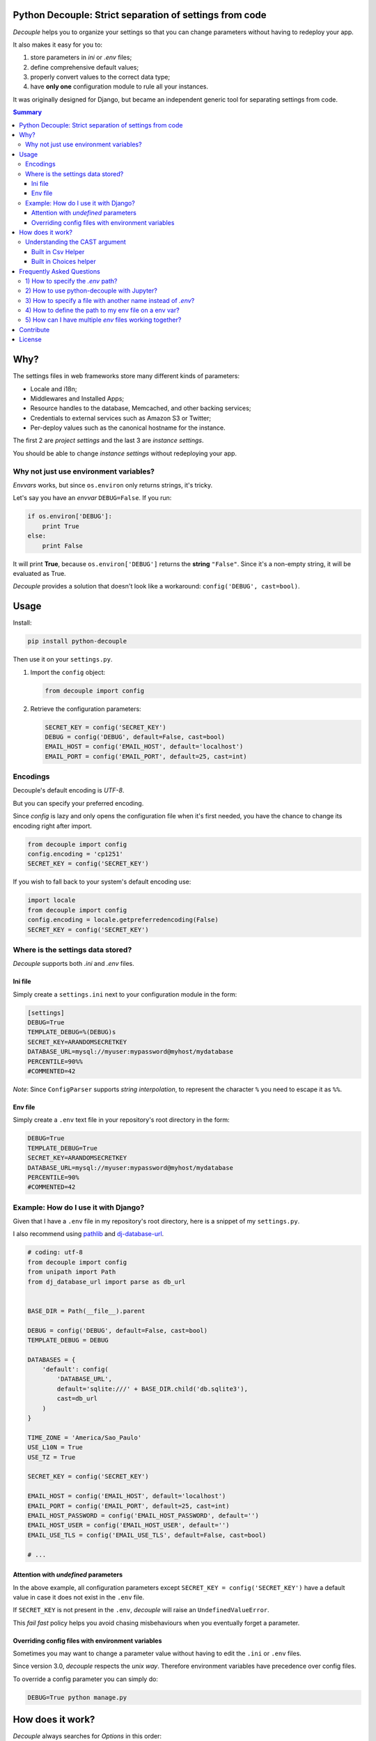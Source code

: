 Python Decouple: Strict separation of settings from code
========================================================

*Decouple* helps you to organize your settings so that you can
change parameters without having to redeploy your app.

It also makes it easy for you to:

#. store parameters in *ini* or *.env* files;
#. define comprehensive default values;
#. properly convert values to the correct data type;
#. have **only one** configuration module to rule all your instances.

It was originally designed for Django, but became an independent generic tool
for separating settings from code.

.. image:: https://img.shields.io/travis/henriquebastos/python-decouple.svg
    :target: https://travis-ci.org/henriquebastos/python-decouple
    :alt: Build Status

.. image:: https://img.shields.io/pypi/v/python-decouple.svg
    :target: https://pypi.python.org/pypi/python-decouple/
    :alt: Latest PyPI version



.. contents:: Summary


Why?
====

The settings files in web frameworks store many different kinds of parameters:

* Locale and i18n;
* Middlewares and Installed Apps;
* Resource handles to the database, Memcached, and other backing services;
* Credentials to external services such as Amazon S3 or Twitter;
* Per-deploy values such as the canonical hostname for the instance.

The first 2 are *project settings* and the last 3 are *instance settings*.

You should be able to change *instance settings* without redeploying your app.

Why not just use environment variables?
---------------------------------------

*Envvars* works, but since ``os.environ`` only returns strings, it's tricky.

Let's say you have an *envvar* ``DEBUG=False``. If you run:

.. code-block:: python

    if os.environ['DEBUG']:
        print True
    else:
        print False

It will print **True**, because ``os.environ['DEBUG']`` returns the **string** ``"False"``.
Since it's a non-empty string, it will be evaluated as True.

*Decouple* provides a solution that doesn't look like a workaround: ``config('DEBUG', cast=bool)``.

Usage
=====

Install:

.. code-block:: console

    pip install python-decouple


Then use it on your ``settings.py``.

#. Import the ``config`` object:

   .. code-block:: python

     from decouple import config

#. Retrieve the configuration parameters:

   .. code-block:: python

     SECRET_KEY = config('SECRET_KEY')
     DEBUG = config('DEBUG', default=False, cast=bool)
     EMAIL_HOST = config('EMAIL_HOST', default='localhost')
     EMAIL_PORT = config('EMAIL_PORT', default=25, cast=int)

Encodings
---------
Decouple's default encoding is `UTF-8`.

But you can specify your preferred encoding.

Since `config` is lazy and only opens the configuration file when it's first needed, you have the chance to change
its encoding right after import.

.. code-block:: python

    from decouple import config
    config.encoding = 'cp1251'
    SECRET_KEY = config('SECRET_KEY')

If you wish to fall back to your system's default encoding use:

.. code-block:: python

    import locale
    from decouple import config
    config.encoding = locale.getpreferredencoding(False)
    SECRET_KEY = config('SECRET_KEY')

Where is the settings data stored?
-----------------------------------

*Decouple* supports both *.ini* and *.env* files.

Ini file
~~~~~~~~

Simply create a ``settings.ini`` next to your configuration module in the form:

.. code-block:: ini

    [settings]
    DEBUG=True
    TEMPLATE_DEBUG=%(DEBUG)s
    SECRET_KEY=ARANDOMSECRETKEY
    DATABASE_URL=mysql://myuser:mypassword@myhost/mydatabase
    PERCENTILE=90%%
    #COMMENTED=42

*Note*: Since ``ConfigParser`` supports *string interpolation*, to represent the character ``%`` you need to escape it as ``%%``.

Env file
~~~~~~~~

Simply create a ``.env`` text file in your repository's root directory in the form:

.. code-block:: console

    DEBUG=True
    TEMPLATE_DEBUG=True
    SECRET_KEY=ARANDOMSECRETKEY
    DATABASE_URL=mysql://myuser:mypassword@myhost/mydatabase
    PERCENTILE=90%
    #COMMENTED=42

Example: How do I use it with Django?
-------------------------------------

Given that I have a ``.env`` file in my repository's root directory, here is a snippet of my ``settings.py``.

I also recommend using `pathlib <https://docs.python.org/3/library/pathlib.html>`_
and `dj-database-url <https://pypi.python.org/pypi/dj-database-url/>`_.

.. code-block:: python

    # coding: utf-8
    from decouple import config
    from unipath import Path
    from dj_database_url import parse as db_url


    BASE_DIR = Path(__file__).parent

    DEBUG = config('DEBUG', default=False, cast=bool)
    TEMPLATE_DEBUG = DEBUG

    DATABASES = {
        'default': config(
            'DATABASE_URL',
            default='sqlite:///' + BASE_DIR.child('db.sqlite3'),
            cast=db_url
        )
    }

    TIME_ZONE = 'America/Sao_Paulo'
    USE_L10N = True
    USE_TZ = True

    SECRET_KEY = config('SECRET_KEY')

    EMAIL_HOST = config('EMAIL_HOST', default='localhost')
    EMAIL_PORT = config('EMAIL_PORT', default=25, cast=int)
    EMAIL_HOST_PASSWORD = config('EMAIL_HOST_PASSWORD', default='')
    EMAIL_HOST_USER = config('EMAIL_HOST_USER', default='')
    EMAIL_USE_TLS = config('EMAIL_USE_TLS', default=False, cast=bool)

    # ...

Attention with *undefined* parameters
~~~~~~~~~~~~~~~~~~~~~~~~~~~~~~~~~~~~~

In the above example, all configuration parameters except ``SECRET_KEY = config('SECRET_KEY')``
have a default value in case it does not exist in the ``.env`` file.

If ``SECRET_KEY`` is not present in the ``.env``, *decouple* will raise an ``UndefinedValueError``.

This *fail fast* policy helps you avoid chasing misbehaviours when you eventually forget a parameter.

Overriding config files with environment variables
~~~~~~~~~~~~~~~~~~~~~~~~~~~~~~~~~~~~~~~~~~~~~~~~~~

Sometimes you may want to change a parameter value without having to edit the ``.ini`` or ``.env`` files.

Since version 3.0, *decouple* respects the *unix way*.
Therefore environment variables have precedence over config files.

To override a config parameter you can simply do:

.. code-block:: console

    DEBUG=True python manage.py


How does it work?
=================

*Decouple* always searches for *Options* in this order:

#. Environment variables;
#. Repository: ini or .env file;
#. Default argument passed to config.

There are 4 classes doing the magic:


- ``Config``

    Coordinates all the configuration retrieval.

- ``RepositoryIni``

    Can read values from ``os.environ`` and ini files, in that order.

    **Note:** Since version 3.0 *decouple* respects unix precedence of environment variables *over* config files.

- ``RepositoryEnv``

    Can read values from ``os.environ`` and ``.env`` files.

    **Note:** Since version 3.0 *decouple* respects unix precedence of environment variables *over* config files.

- ``AutoConfig``

    This is a *lazy* ``Config`` factory that detects which configuration repository you're using.

    It recursively searches up your configuration module path looking for a
    ``settings.ini`` or a ``.env`` file.

    Optionally, it accepts ``search_path`` argument to explicitly define
    where the search starts.

The **config** object is an instance of ``AutoConfig`` that instantiates a ``Config`` with the proper ``Repository``
on the first time it is used.


Understanding the CAST argument
-------------------------------

By default, all values returned by ``decouple`` are ``strings``, after all they are
read from ``text files`` or the ``envvars``.

However, your Python code may expect some other value type, for example:

* Django's ``DEBUG`` expects a boolean ``True`` or ``False``.
* Django's ``EMAIL_PORT`` expects an ``integer``.
* Django's ``ALLOWED_HOSTS`` expects a ``list`` of hostnames.
* Django's ``SECURE_PROXY_SSL_HEADER`` expects a ``tuple`` with two elements, the name of the header to look for and the required value.

To meet this need, the ``config`` function accepts a ``cast`` argument which
receives any *callable*, that will be used to *transform* the string value
into something else.

Let's see some examples for the above mentioned cases:

.. code-block:: python

    >>> os.environ['DEBUG'] = 'False'
    >>> config('DEBUG', cast=bool)
    False

    >>> os.environ['EMAIL_PORT'] = '42'
    >>> config('EMAIL_PORT', cast=int)
    42

    >>> os.environ['ALLOWED_HOSTS'] = '.localhost, .herokuapp.com'
    >>> config('ALLOWED_HOSTS', cast=lambda v: [s.strip() for s in v.split(',')])
    ['.localhost', '.herokuapp.com']

    >>> os.environ['SECURE_PROXY_SSL_HEADER'] = 'HTTP_X_FORWARDED_PROTO, https'
    >>> config('SECURE_PROXY_SSL_HEADER', cast=Csv(post_process=tuple))
    ('HTTP_X_FORWARDED_PROTO', 'https')

As you can see, ``cast`` is very flexible. But the last example got a bit complex.

Built in Csv Helper
~~~~~~~~~~~~~~~~~~~

To address the complexity of the last example, *Decouple* comes with an extensible *Csv helper*.

Let's improve the last example:

.. code-block:: python

    >>> from decouple import Csv
    >>> os.environ['ALLOWED_HOSTS'] = '.localhost, .herokuapp.com'
    >>> config('ALLOWED_HOSTS', cast=Csv())
    ['.localhost', '.herokuapp.com']

You can also have a `default` value that must be a string to be processed by `Csv`.

.. code-block:: python

    >>> from decouple import Csv
    >>> config('ALLOWED_HOSTS', default='127.0.0.1', cast=Csv())
    ['127.0.0.1']

You can also parametrize the *Csv Helper* to return other types of data.

.. code-block:: python

    >>> os.environ['LIST_OF_INTEGERS'] = '1,2,3,4,5'
    >>> config('LIST_OF_INTEGERS', cast=Csv(int))
    [1, 2, 3, 4, 5]

    >>> os.environ['COMPLEX_STRING'] = '%virtual_env%\t *important stuff*\t   trailing spaces   '
    >>> csv = Csv(cast=lambda s: s.upper(), delimiter='\t', strip=' %*')
    >>> csv(os.environ['COMPLEX_STRING'])
    ['VIRTUAL_ENV', 'IMPORTANT STUFF', 'TRAILING SPACES']

By default *Csv* returns a ``list``, but you can get a ``tuple`` or whatever you want using the ``post_process`` argument:

.. code-block:: python

    >>> os.environ['SECURE_PROXY_SSL_HEADER'] = 'HTTP_X_FORWARDED_PROTO, https'
    >>> config('SECURE_PROXY_SSL_HEADER', cast=Csv(post_process=tuple))
    ('HTTP_X_FORWARDED_PROTO', 'https')

Built in Choices helper
~~~~~~~~~~~~~~~~~~~~~~~

Allows for cast and validation based on a list of choices. For example:

.. code-block:: python

    >>> from decouple import config, Choices
    >>> os.environ['CONNECTION_TYPE'] = 'usb'
    >>> config('CONNECTION_TYPE', cast=Choices(['eth', 'usb', 'bluetooth']))
    'usb'

    >>> os.environ['CONNECTION_TYPE'] = 'serial'
    >>> config('CONNECTION_TYPE', cast=Choices(['eth', 'usb', 'bluetooth']))
    Traceback (most recent call last):
     ...
    ValueError: Value not in list: 'serial'; valid values are ['eth', 'usb', 'bluetooth']

You can also parametrize *Choices helper* to cast to another type:

.. code-block:: python

    >>> os.environ['SOME_NUMBER'] = '42'
    >>> config('SOME_NUMBER', cast=Choices([7, 14, 42], cast=int))
    42

You can also use a Django-like choices tuple:

.. code-block:: python

    >>> USB = 'usb'
    >>> ETH = 'eth'
    >>> BLUETOOTH = 'bluetooth'
    >>>
    >>> CONNECTION_OPTIONS = (
    ...        (USB, 'USB'),
    ...        (ETH, 'Ethernet'),
    ...        (BLUETOOTH, 'Bluetooth'),)
    ...
    >>> os.environ['CONNECTION_TYPE'] = BLUETOOTH
    >>> config('CONNECTION_TYPE', cast=Choices(choices=CONNECTION_OPTIONS))
    'bluetooth'

Frequently Asked Questions
==========================

1) How to specify the `.env` path?
----------------------------------

```python
import os
from decouple import Config, RepositoryEnv
config = Config(RepositoryEnv("path/to/.env"))
```

2) How to use python-decouple with Jupyter?
-------------------------------------------

```python
import os
from decouple import Config, RepositoryEnv
config = Config(RepositoryEnv("path/to/.env"))
```

3) How to specify a file with another name instead of `.env`?
----------------------------------------------------------------

```python
import os
from decouple import Config, RepositoryEnv
config = Config(RepositoryEnv("path/to/somefile-like-env"))
```

4) How to define the path to my env file on a env var?
--------------------------------------------------------

```python
import os
from decouple import Config, RepositoryEnv

DOTENV_FILE = os.environ.get("DOTENV_FILE", ".env") # only place using os.environ
config = Config(RepositoryEnv(DOTENV_FILE))
```

5) How can I have multiple *env* files working together?
--------------------------------------------------------

```python
from collections import ChainMap
from decouple import Config, RepositoryEnv

config = Config(ChainMap(RepositoryEnv(".private.env"), RepositoryEnv(".env")))
```

Contribute
==========

Your contribution is welcome.

Setup your development environment:

.. code-block:: console

    git clone git@github.com:henriquebastos/python-decouple.git
    cd python-decouple
    python -m venv .venv
    source .venv/bin/activate
    pip install -r requirements.txt
    tox

*Decouple* supports both Python 2.7 and 3.6. Make sure you have both installed.

I use `pyenv <https://github.com/pyenv/pyenv#simple-python-version-management-pyenv>`_ to
manage multiple Python versions and I described my workspace setup on this article:
`The definitive guide to setup my Python workspace
<https://medium.com/@henriquebastos/the-definitive-guide-to-setup-my-python-workspace-628d68552e14>`_

You can submit pull requests and issues for discussion. However I only
consider merging tested code.


License
=======

The MIT License (MIT)

Copyright (c) 2017 Henrique Bastos <henrique at bastos dot net>

Permission is hereby granted, free of charge, to any person obtaining a copy
of this software and associated documentation files (the "Software"), to deal
in the Software without restriction, including without limitation the rights
to use, copy, modify, merge, publish, distribute, sublicense, and/or sell
copies of the Software, and to permit persons to whom the Software is
furnished to do so, subject to the following conditions:

The above copyright notice and this permission notice shall be included in
all copies or substantial portions of the Software.

THE SOFTWARE IS PROVIDED "AS IS", WITHOUT WARRANTY OF ANY KIND, EXPRESS OR
IMPLIED, INCLUDING BUT NOT LIMITED TO THE WARRANTIES OF MERCHANTABILITY,
FITNESS FOR A PARTICULAR PURPOSE AND NONINFRINGEMENT. IN NO EVENT SHALL THE
AUTHORS OR COPYRIGHT HOLDERS BE LIABLE FOR ANY CLAIM, DAMAGES OR OTHER
LIABILITY, WHETHER IN AN ACTION OF CONTRACT, TORT OR OTHERWISE, ARISING FROM,
OUT OF OR IN CONNECTION WITH THE SOFTWARE OR THE USE OR OTHER DEALINGS IN
THE SOFTWARE.
